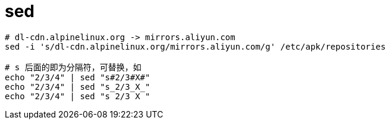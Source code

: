 
= sed

[source,shell]
----

# dl-cdn.alpinelinux.org -> mirrors.aliyun.com
sed -i 's/dl-cdn.alpinelinux.org/mirrors.aliyun.com/g' /etc/apk/repositories

# s 后面的即为分隔符，可替换，如
echo "2/3/4" | sed "s#2/3#X#"
echo "2/3/4" | sed "s_2/3_X_"
echo "2/3/4" | sed "s 2/3 X "

----
